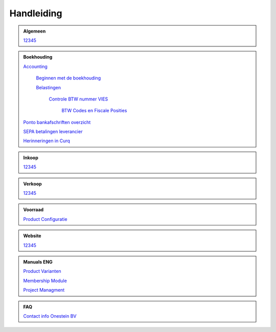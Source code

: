 =============
Handleiding
=============

.. admonition:: Algemeen

    `12345 <http://docs.onestein.eu/index.html>`_

.. admonition:: Boekhouding

    `Accounting <http://docs.onestein.eu/Handleiding/Boekhouding/accounting.html>`_

        `Beginnen met de boekhouding <http://docs.onestein.eu/Handleiding/Boekhouding/accounting_gettingstarted.html>`_

        `Belastingen <http://docs.onestein.eu/Handleiding/Boekhouding/accounting_taxes.html>`_

          `Controle BTW nummer VIES <http://docs.onestein.eu/Handleiding/Boekhouding/accounting_taxes_vies.html>`_

           `BTW Codes en Fiscale Posities <http://docs.onestein.eu/Handleiding/Boekhouding/accounting_taxes_vat_fiscalpositions.html>`_

    `Ponto bankafschriften overzicht <http://docs.onestein.eu/Handleiding/Boekhouding/My-Ponto-Bank-Feed.html>`_

    `SEPA betalingen leverancier <http://docs.onestein.eu/Handleiding/Boekhouding/SEPA-betalingen-leverancier-OCA.html>`_

    `Herinneringen in Curq <http://docs.onestein.eu/Handleiding/Boekhouding/Herinneringen-in-Curq.html>`_

.. admonition:: Inkoop

    `12345 <http://docs.onestein.eu/index.html>`_

.. admonition:: Verkoop

    `12345 <http://docs.onestein.eu/index.html>`_

.. admonition:: Voorraad

    `Product Configuratie <http://docs.onestein.eu/Handleiding/Voorraad/Product-Configuratie.html>`_

.. admonition:: Website

    `12345 <http://docs.onestein.eu/index.html>`_

.. admonition:: Manuals ENG

    `Product Varianten <http://docs.onestein.eu/Manual/Product-Variant.html>`_

    `Membership Module <http://docs.onestein.eu/Manual/Membership-Module.html>`_

    `Project Managment <http://docs.onestein.eu/Manual/Project-Management.html>`_

.. admonition:: FAQ

    `Contact info Onestein BV <http://docs.onestein.eu/FAQ/contact.html>`_


.. topic:: Onestein BV
